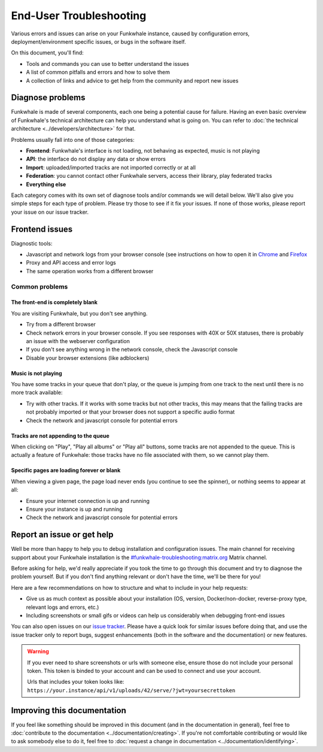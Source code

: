 End-User Troubleshooting
========================

Various errors and issues can arise on your Funkwhale instance, caused by configuration errors,
deployment/environment specific issues, or bugs in the software itself.

On this document, you'll find:

- Tools and commands you can use to better understand the issues
- A list of common pitfalls and errors and how to solve them
- A collection of links and advice to get help from the community and report new issues

Diagnose problems
^^^^^^^^^^^^^^^^^

Funkwhale is made of several components, each one being a potential cause for failure. Having an even basic overview
of Funkwhale's technical architecture can help you understand what is going on. You can refer to :doc:`the technical architecture <../developers/architecture>` for that.

Problems usually fall into one of those categories:

- **Frontend**: Funkwhale's interface is not loading, not behaving as expected, music is not playing
- **API**: the interface do not display any data or show errors
- **Import**: uploaded/imported tracks are not imported correctly or at all
- **Federation**: you cannot contact other Funkwhale servers, access their library, play federated tracks
- **Everything else**

Each category comes with its own set of diagnose tools and/or commands we will detail below. We'll also give you simple
steps for each type of problem. Please try those to see if it fix your issues. If none of those works, please report your issue on our
issue tracker.

Frontend issues
^^^^^^^^^^^^^^^

Diagnostic tools:

- Javascript and network logs from your browser console (see instructions on how to open it in `Chrome <https://developers.google.com/web/tools/chrome-devtools/console/>`_ and  `Firefox <https://developer.mozilla.org/en-US/docs/Tools/Web_Console/Opening_the_Web_Console>`_
- Proxy and API access and error logs
- The same operation works from a different browser

Common problems
***************

The front-end is completely blank
~~~~~~~~~~~~~~~~~~~~~~~~~~~~~~~~~

You are visiting Funkwhale, but you don't see anything.

- Try from a different browser
- Check network errors in your browser console. If you see responses with 40X or 50X statuses, there is probably an issue with the webserver configuration
- If you don't see anything wrong in the network console, check the Javascript console
- Disable your browser extensions (like adblockers)

Music is not playing
~~~~~~~~~~~~~~~~~~~~

You have some tracks in your queue that don't play, or the queue is jumping from one track to the next until
there is no more track available:

- Try with other tracks. If it works with some tracks but not other tracks, this may means that the failing tracks are not probably imported
  or that your browser does not support a specific audio format
- Check the network and javascript console for potential errors

Tracks are not appending to the queue
~~~~~~~~~~~~~~~~~~~~~~~~~~~~~~~~~~~~~

When clicking on "Play", "Play all albums" or "Play all" buttons, some tracks are not appended to the queue. This is
actually a feature of Funkwhale: those tracks have no file associated with them, so we cannot play them.

Specific pages are loading forever or blank
~~~~~~~~~~~~~~~~~~~~~~~~~~~~~~~~~~~~~~~~~~~

When viewing a given page, the page load never ends (you continue to see the spinner), or nothing seems to appear at all:

- Ensure your internet connection is up and running
- Ensure your instance is up and running
- Check the network and javascript console for potential errors

Report an issue or get help
^^^^^^^^^^^^^^^^^^^^^^^^^^^

Well be more than happy to help you to debug installation and configuration issues. The main channel
for receiving support about your Funkwhale installation is the `#funkwhale-troubleshooting:matrix.org <https://matrix.to/#/#funkwhale-troubleshooting:matrix.org>`_ Matrix channel.

Before asking for help, we'd really appreciate if you took the time to go through this document and try to diagnose the problem yourself. But if you don't find
anything relevant or don't have the time, we'll be there for you!

Here are a few recommendations on how to structure and what to include in your help requests:

- Give us as much context as possible about your installation (OS, version, Docker/non-docker, reverse-proxy type, relevant logs and errors, etc.)
- Including screenshots or small gifs or videos can help us considerably when debugging front-end issues

You can also open issues on our `issue tracker <https://dev.funkwhale.audio/funkwhale/funkwhale/issues>`_. Please have a quick look for
similar issues before doing that, and use the issue tracker only to report bugs, suggest enhancements (both in the software and the documentation) or new features.

.. warning::

    If you ever need to share screenshots or urls with someone else, ensure those do not include your personal token.
    This token is binded to your account and can be used to connect and use your account.

    Urls that includes your token looks like: ``https://your.instance/api/v1/uploads/42/serve/?jwt=yoursecrettoken``

Improving this documentation
^^^^^^^^^^^^^^^^^^^^^^^^^^^^

If you feel like something should be improved in this document (and in the documentation in general), feel free to :doc:`contribute to the documentation <../documentation/creating>`.
If you're not comfortable contributing or would like to ask somebody else to do it, feel free to :doc:`request a change in documentation <../documentation/identifying>`.

